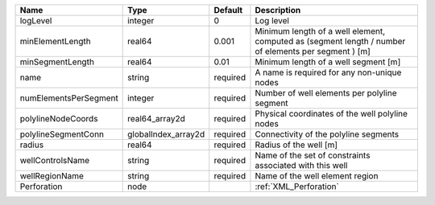 

===================== =================== ======== ==================================================================================================== 
Name                  Type                Default  Description                                                                                          
===================== =================== ======== ==================================================================================================== 
logLevel              integer             0        Log level                                                                                            
minElementLength      real64              0.001    Minimum length of a well element, computed as (segment length / number of elements per segment ) [m] 
minSegmentLength      real64              0.01     Minimum length of a well segment [m]                                                                 
name                  string              required A name is required for any non-unique nodes                                                          
numElementsPerSegment integer             required Number of well elements per polyline segment                                                         
polylineNodeCoords    real64_array2d      required Physical coordinates of the well polyline nodes                                                      
polylineSegmentConn   globalIndex_array2d required Connectivity of the polyline segments                                                                
radius                real64              required Radius of the well [m]                                                                               
wellControlsName      string              required Name of the set of constraints associated with this well                                             
wellRegionName        string              required Name of the well element region                                                                      
Perforation           node                         :ref:`XML_Perforation`                                                                               
===================== =================== ======== ==================================================================================================== 


